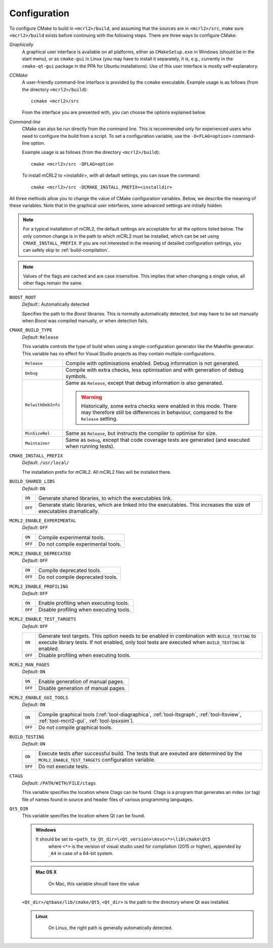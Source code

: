 .. _build-configuration:

Configuration
=============

To configure CMake to build in ``<mcrl2>/build``, and assuming that
the sources are in ``<mcrl2>/src``, make sure ``<mcrl2>/build``
exists before continuing with the following steps. There are three ways to
configure CMake:

*Graphically*
  A graphical user interface is available on all platforms, either as
  ``CMakeSetup.exe`` in Windows (should be in the start menu), or as
  ``cmake-gui`` in Linux (you may have to install it separately, it is, e.g., currently
  in the ``cmake-qt-gui`` package in the PPA for Ubuntu installations).
  Use of this user interface is mostly self-explanatory.

*CCMake*
  A user-friendly command-line interface is provided by the ``ccmake``
  executable. Example usage is as follows (from the directory
  ``<mcrl2>/build``)::

    ccmake <mcrl2>/src

  From the interface you are presented with, you can choose the options
  explained below.

*Command-line*
  CMake can also be run directly from the command line. This is recommended only
  for experienced users who need to configure the build from a script. To set
  a configuration variable, use the ``-D<FLAG=option>`` command-line option.

  Example usage is as follows (from the directory
  ``<mcrl2>/build``)::

    cmake <mcrl2>/src -DFLAG=option

  To install mCRL2 to <installdir>, with all default settings, you can
  issue the command::

    cmake <mcrl2>/src -DCMAKE_INSTALL_PREFIX=<installdir>

All three methods allow you to change the value of CMake configuration
variables. Below, we describe the meaning of these variables. Note that in the
graphical user interfaces, some advanced settings are initially hidden.

.. note::

   For a typical installation of mCRL2, the default settings are
   acceptable for all the options listed below. The only common change
   is in the path to which mCRL2 must be installed, which can be set
   using ``CMAKE_INSTALL_PREFIX``. If you are not interested in the
   meaning of detailed configuration settings, you can safely skip to
   :ref:`build-compilation`.

.. note::

   Values of the flags are cached and are case insensitive. This implies that
   when changing a single value, all other flags remain the same.

``BOOST_ROOT``
  *Default*:: Automatically detected

  .. index:: BOOST_ROOT

  Specifies the path to the *Boost* libraries. This is normally automatically
  detected, but may have to be set manually when *Boost* was compiled manually,
  or when detection fails.

``CMAKE_BUILD_TYPE``
  *Default*: ``Release``

  .. index:: CMAKE_BUILD_TYPE

  This variable controls the type of build when using a single-configuration
  generator like the Makefile generator. This variable has no effect for Visual
  Studio projects as they contain multiple-configurations.

  ================== =========================================================
  ``Release``        Compile with optimisations enabled. Debug information is
                     not generated.
  ------------------ ---------------------------------------------------------
  ``Debug``          Compile with extra checks, less optimisation and with
                     generation of debug symbols.
  ------------------ ---------------------------------------------------------
  ``RelwithDebInfo`` Same as ``Release``, except that debug information is
                     also generated.

                     .. warning::

                        Historically, some extra checks were enabled in this
                        mode. There may therefore still be differences in
                        behaviour, compared to the ``Release`` setting.
  ------------------ ---------------------------------------------------------
  ``MinSizeRel``     Same as ``Release``, but instructs the compiler to
                     optimise for size.
  ------------------ ---------------------------------------------------------
  ``Maintainer``     Same as ``Debug``, except that code coverage tests are
                     generated (and executed when running tests).
  ================== =========================================================

``CMAKE_INSTALL_PREFIX``
  *Default*: ``/usr/local/``

  .. index:: CMAKE_INSTALL_PREFIX

  The installation prefix for mCRL2. All mCRL2 files will be installed there.

``BUILD_SHARED_LIBS``
  *Default*: ``ON``

  .. index:: BUILD_SHARED_LIBS

  ======= ======================================================================
  ``ON``  Generate shared libraries, to which the executables link.
  ------- ----------------------------------------------------------------------
  ``OFF`` Generate static libraries, which are linked into the executables. This
          increases the size of executables dramatically.
  ======= ======================================================================

``MCRL2_ENABLE_EXPERIMENTAL``
  *Default*: ``OFF``

  .. index:: MCRL2_ENABLE_EXPERIMENTAL

  ======= ======================================================================
  ``ON``  Compile experimental tools.
  ------- ----------------------------------------------------------------------
  ``OFF`` Do not compile experimental tools.
  ======= ======================================================================

``MCRL2_ENABLE_DEPRECATED``
  *Default*: ``OFF``

  ======= ======================================================================
  ``ON``  Compile deprecated tools.
  ------- ----------------------------------------------------------------------
  ``OFF`` Do not compile deprecated tools.
  ======= ======================================================================

``MCRL2_ENABLE_PROFILING``
  *Default*: ``OFF``

  ======= ======================================================================
  ``ON``  Enable profiling when executing tools.
  ------- ----------------------------------------------------------------------
  ``OFF`` Disable profiling when executing tools.
  ======= ======================================================================

``MCRL2_ENABLE_TEST_TARGETS``
  *Default*: ``OFF``

  ======= ======================================================================
  ``ON``  Generate test targets. This option needs to be enabled in combination
          with ``BUILD_TESTING`` to execute library tests. If not enabled, only
          tool tests are executed when ``BUILD_TESTING`` is enabled.
  ------- ----------------------------------------------------------------------
  ``OFF`` Disable profiling when executing tools.
  ======= ======================================================================

``MCRL2_MAN_PAGES``
  *Default*: ``ON``

  ======= ======================================================================
  ``ON``  Enable generation of manual pages.
  ------- ----------------------------------------------------------------------
  ``OFF`` Disable generation of manual pages.
  ======= ======================================================================

``MCRL2_ENABLE_GUI_TOOLS``
  *Default*: ``ON``

  ======= ======================================================================
  ``ON``  Compile graphical tools (:ref:`tool-diagraphica`,
          :ref:`tool-ltsgraph`, :ref:`tool-ltsview`, :ref:`tool-mcrl2-gui`,
          :ref:`tool-lpsxsim`).
  ------- ----------------------------------------------------------------------
  ``OFF`` Do not compile graphical tools.
  ======= ======================================================================

``BUILD_TESTING``
  *Default*: ``ON``

  ======= ======================================================================
  ``ON``  Execute tests after successful build. The tests that are exeuted are
          determined by the ``MCRL2_ENABLE_TEST_TARGETS`` configuration
          variable.
  ------- ----------------------------------------------------------------------
  ``OFF`` Do not execute tests.
  ======= ======================================================================

``CTAGS``
  *Default*: ``/PATH/WITH/FILE/ctags``

  This variable specifies the location where Ctags can be found. Ctags is a
  program that generates an index (or tag) file of names found in source and
  header files of various programming languages.

``Qt5_DIR``
  This variable specifies the location where Qt can be found.

  .. admonition:: Windows
     :class: platform-specific win

     It should be set to ``<path_to_Qt_dir>\<Qt_version>\msvc<*>\lib\cmake\Qt5``
	 where ``<*>`` is the version of visual studio used for compilation (2015 or
	 higher), appended by ``_64`` in case of a 64-bit system.

  .. admonition:: Mac OS X
     :class: platform-specific mac

 	   On Mac, this variable shoudl have the value
  ``<Qt_dir>/qtbase/lib/cmake/Qt5``, ``<Qt_dir>`` is the path to the directory
  where Qt was installed.

  .. admonition:: Linux
     :class: platform-specific linux

 	   On Linux, the right path is generally automatically detected.
